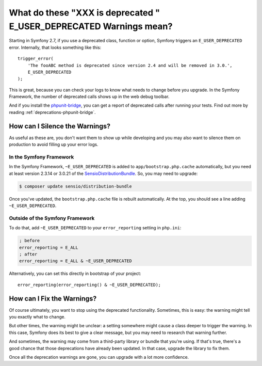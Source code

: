 What do these "XXX is deprecated " E_USER_DEPRECATED Warnings mean?
===================================================================

Starting in Symfony 2.7, if you use a deprecated class, function or option,
Symfony triggers an ``E_USER_DEPRECATED`` error. Internally, that looks something
like this::

    trigger_error(
        'The fooABC method is deprecated since version 2.4 and will be removed in 3.0.',
        E_USER_DEPRECATED
    );

This is great, because you can check your logs to know what needs to change
before you upgrade. In the Symfony Framework, the number of deprecated calls
shows up in the web debug toolbar.

.. image:: /images/cookbook/deprecations-in-profiler.png

And if you install the `phpunit-bridge`_, you can get a report of deprecated
calls after running your tests. Find out more by reading :ref:`deprecations-phpunit-bridge`.

How can I Silence the Warnings?
-------------------------------

As useful as these are, you don't want them to show up while developing and
you may also want to silence them on production to avoid filling up your
error logs.

In the Symfony Framework
~~~~~~~~~~~~~~~~~~~~~~~~

In the Symfony Framework, ``~E_USER_DEPRECATED`` is added to ``app/bootstrap.php.cache``
automatically, but you need at least version 2.3.14 or 3.0.21 of the
`SensioDistributionBundle`_. So, you may need to upgrade:

.. code-block:: bash

    $ composer update sensio/distribution-bundle

Once you've updated, the ``bootstrap.php.cache`` file is rebuilt automatically.
At the top, you should see a line adding ``~E_USER_DEPRECATED``.

Outside of the Symfony Framework
~~~~~~~~~~~~~~~~~~~~~~~~~~~~~~~~

To do that, add ``~E_USER_DEPRECATED`` to your ``error_reporting``
setting in ``php.ini``:

.. code-block:: ini

    ; before
    error_reporting = E_ALL
    ; after
    error_reporting = E_ALL & ~E_USER_DEPRECATED

Alternatively, you can set this directly in bootstrap of your project::

    error_reporting(error_reporting() & ~E_USER_DEPRECATED);

How can I Fix the Warnings?
---------------------------

Of course ultimately, you want to stop using the deprecated functionality.
Sometimes, this is easy: the warning might tell you exactly what to change.

But other times, the warning might be unclear: a setting somewhere might
cause a class deeper to trigger the warning. In this case, Symfony does its
best to give a clear message, but you may need to research that warning further.

And sometimes, the warning may come from a third-party library or bundle
that you're using. If that's true, there's a good chance that those deprecations
have already been updated. In that case, upgrade the library to fix them.

Once all the deprecation warnings are gone, you can upgrade with a lot
more confidence.

.. _`phpunit-bridge`: https://github.com/symfony/phpunit-bridge
.. _`SensioDistributionBundle`: https://github.com/sensiolabs/SensioDistributionBundle
